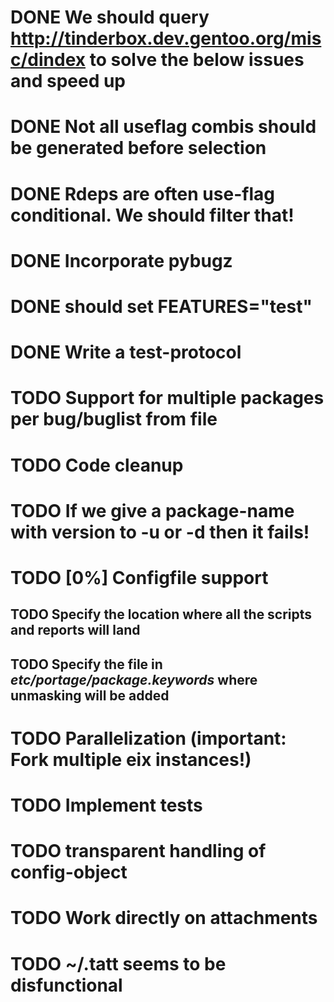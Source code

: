 * DONE We should query http://tinderbox.dev.gentoo.org/misc/dindex to solve the below issues and speed up
  CLOSED: [2010-02-03 Wed 16:14]
* DONE Not all useflag combis should be generated before selection
  CLOSED: [2010-02-03 Wed 16:14]
* DONE Rdeps are often use-flag conditional. We should filter that!
  CLOSED: [2010-02-03 Wed 16:14]
* DONE Incorporate pybugz
  CLOSED: [2010-02-07 Sun 18:41]
* DONE should set FEATURES="test"
  CLOSED: [2010-02-02 Tue 15:54]
* DONE Write a test-protocol
  CLOSED: [2010-03-12 Fri 12:45]
* TODO Support for multiple packages per bug/buglist from file
* TODO Code cleanup
* TODO If we give a package-name with version to -u or -d then it fails!
* TODO [0%] Configfile support
** TODO Specify the location where all the scripts and reports will land
** TODO Specify the file in /etc/portage/package.keywords/ where unmasking will be added
* TODO Parallelization (important: Fork multiple eix instances!)
* TODO Implement tests
* TODO transparent handling of config-object
* TODO Work directly on attachments
* TODO ~/.tatt seems to be disfunctional
